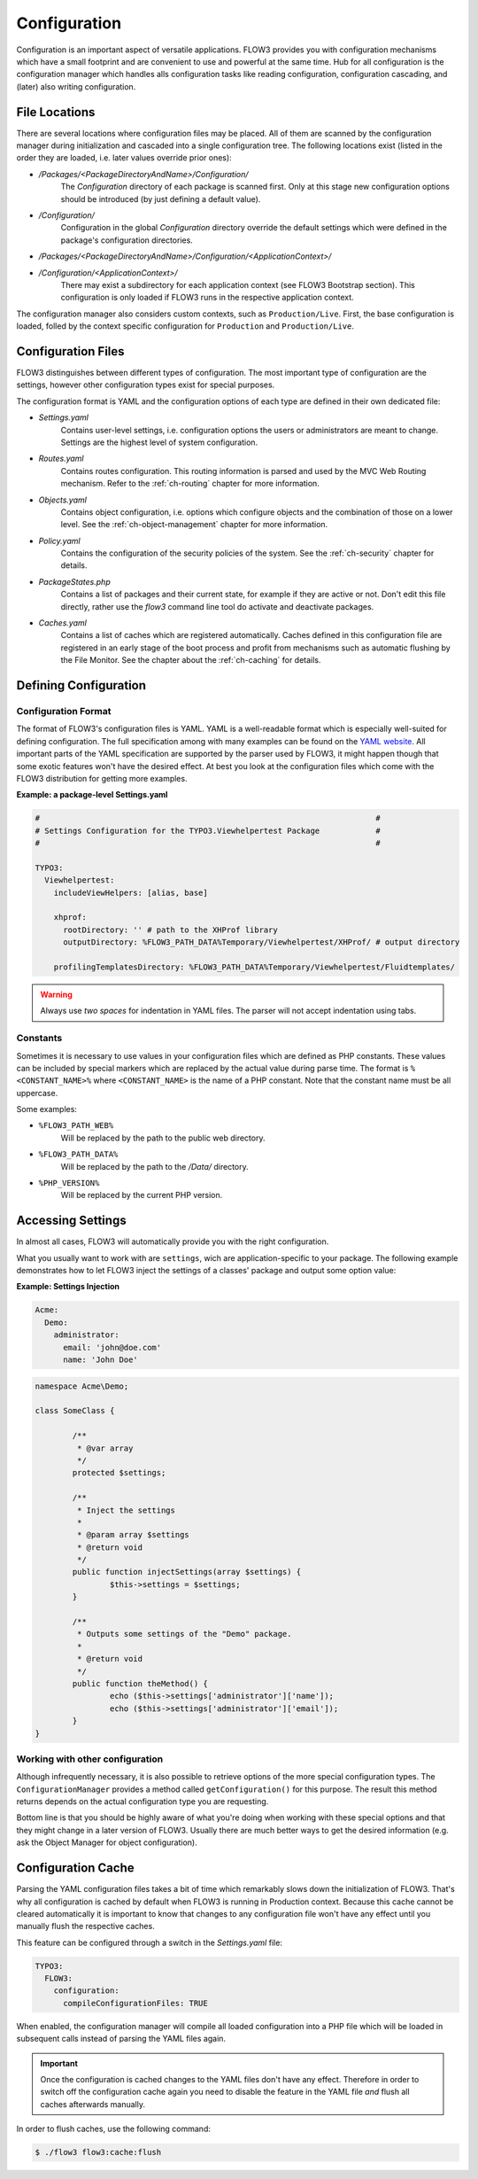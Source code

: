 ﻿=============
Configuration
=============

.. sectionauthor:: Robert Lemke <robert@typo3.org>

Configuration is an important aspect of versatile applications. FLOW3 provides you with
configuration mechanisms which have a small footprint and are convenient to use and
powerful at the same time. Hub for all configuration is the configuration manager which
handles alls configuration tasks like reading configuration, configuration cascading, and
(later) also writing configuration.

File Locations
==============

There are several locations where configuration files may be placed. All of them are
scanned by the configuration manager during initialization and cascaded into a single
configuration tree. The following locations exist (listed in the order they are loaded,
i.e. later values override prior ones):

* */Packages/<PackageDirectoryAndName>/Configuration/*
	The *Configuration* directory of each package is scanned first. Only at this stage new
	configuration options should be introduced (by just defining a default value).
* */Configuration/*
	Configuration in the global *Configuration* directory override the default settings
	which were defined in the package's configuration directories.
* */Packages/<PackageDirectoryAndName>/Configuration/<ApplicationContext>/*
* */Configuration/<ApplicationContext>/*
	There may exist a subdirectory for each application context (see FLOW3 Bootstrap
	section). This configuration is only loaded if FLOW3 runs in the respective
	application context.

The configuration manager also considers custom contexts, such as ``Production/Live``.
First, the base configuration is loaded, folled by the context specific configuration
for ``Production`` and ``Production/Live``.

Configuration Files
===================

FLOW3 distinguishes between different types of configuration. The most important type of
configuration are the settings, however other configuration types exist for special
purposes.

The configuration format is YAML and the configuration options of each type are
defined in their own dedicated file:

* *Settings.yaml*
	Contains user-level settings, i.e. configuration options the users or administrators
	are meant to change. Settings are the highest level of system configuration.
* *Routes.yaml*
	Contains routes configuration. This routing information is parsed and used by the MVC
	Web Routing mechanism. Refer to the :ref:`ch-routing` chapter for more information.
* *Objects.yaml*
	Contains object configuration, i.e. options which configure objects and the
	combination of those on a lower level. See the :ref:`ch-object-management` chapter for more
	information.
* *Policy.yaml*
	Contains the configuration of the security policies of the system. See the :ref:`ch-security`
	chapter for details.
* *PackageStates.php*
	Contains a list of packages and their current state, for  example if they are active
	or not. Don't edit this file directly, rather use the *flow3* command line tool do
	activate and deactivate packages.
* *Caches.yaml*
	Contains a list of caches which are registered automatically. Caches defined in this
	configuration file are registered in an early stage of the boot process and profit
	from mechanisms such as automatic flushing by the File Monitor. See the chapter about
	the :ref:`ch-caching` for details.

Defining Configuration
======================

Configuration Format
--------------------

The format of FLOW3's configuration files is YAML. YAML is a well-readable format which is
especially well-suited for defining configuration. The full specification among with many
examples can be found on the `YAML website <http://www.yaml.org/>`_. All important parts of the YAML
specification are supported by the parser used by FLOW3, it might happen though that some
exotic features won't have the desired effect. At best you look at the configuration files
which come with the FLOW3 distribution for getting more examples.

**Example: a package-level Settings.yaml**

.. code-block:: yaml

	#                                                                        #
	# Settings Configuration for the TYPO3.Viewhelpertest Package            #
	#                                                                        #

	TYPO3:
	  Viewhelpertest:
	    includeViewHelpers: [alias, base]

	    xhprof:
	      rootDirectory: '' # path to the XHProf library
	      outputDirectory: %FLOW3_PATH_DATA%Temporary/Viewhelpertest/XHProf/ # output directory

	    profilingTemplatesDirectory: %FLOW3_PATH_DATA%Temporary/Viewhelpertest/Fluidtemplates/


.. warning:: Always use *two spaces* for indentation in YAML files. The parser will not
	accept indentation using tabs.

Constants
---------

Sometimes it is necessary to use values in your configuration files which are defined as
PHP constants. These values can be included by special markers which are replaced by the
actual value during parse time. The format is ``%<CONSTANT_NAME>%`` where
``<CONSTANT_NAME>`` is the name of a PHP constant. Note that the constant name must be all
uppercase.

Some examples:

* ``%FLOW3_PATH_WEB%``
	Will be replaced by the path to the public web directory.
* ``%FLOW3_PATH_DATA%``
	Will be replaced by the path to the */Data/* directory.
* ``%PHP_VERSION%``
	Will be replaced by the current PHP version.

Accessing Settings
==================

In almost all cases, FLOW3 will automatically provide you with the right configuration.

What you usually want to work with are ``settings``, wich are application-specific to
your package. The following example demonstrates how to let FLOW3 inject the settings
of a classes' package and output some option value:

**Example: Settings Injection**

.. code-block:: yaml

	Acme:
	  Demo:
	    administrator:
	      email: 'john@doe.com'
	      name: 'John Doe'

.. code-block:: php

	namespace Acme\Demo;

	class SomeClass {

		/**
		 * @var array
		 */
		protected $settings;

		/**
		 * Inject the settings
		 *
		 * @param array $settings
		 * @return void
		 */
		public function injectSettings(array $settings) {
			$this->settings = $settings;
		}

		/**
		 * Outputs some settings of the "Demo" package.
		 *
		 * @return void
		 */
		public function theMethod() {
			echo ($this->settings['administrator']['name']);
			echo ($this->settings['administrator']['email']);
		}
	}

Working with other configuration
--------------------------------

Although infrequently necessary, it is also possible to retrieve options of the more
special configuration types. The ``ConfigurationManager`` provides a method called
``getConfiguration()`` for this purpose. The result this method returns depends on the
actual configuration type you are requesting.

Bottom line is that you should be highly aware of what you're doing when working with
these special options and that they might change in a later version of FLOW3. Usually
there are much better ways to get the desired information (e.g. ask the Object Manager for
object configuration).

Configuration Cache
===================

Parsing the YAML configuration files takes a bit of time which remarkably slows down the
initialization of FLOW3. That's why all configuration is cached by default when FLOW3 is
running in Production context. Because this cache cannot be cleared automatically it is
important to know that changes to any configuration file won't have any effect until you
manually flush the respective caches.

This feature can be configured through a switch in the *Settings.yaml* file:

.. code-block:: yaml

	TYPO3:
	  FLOW3:
	    configuration:
	      compileConfigurationFiles: TRUE

When enabled, the configuration manager will compile all loaded configuration into a PHP
file which will be loaded in subsequent calls instead of parsing the YAML files again.

.. important::

	Once the configuration is cached changes to the YAML files don't have any effect.
	Therefore in order to switch off the configuration cache again you need to disable the
	feature in the YAML file *and* flush all caches afterwards manually.

In order to flush caches, use the following command:


.. code-block:: bash

	$ ./flow3 flow3:cache:flush
